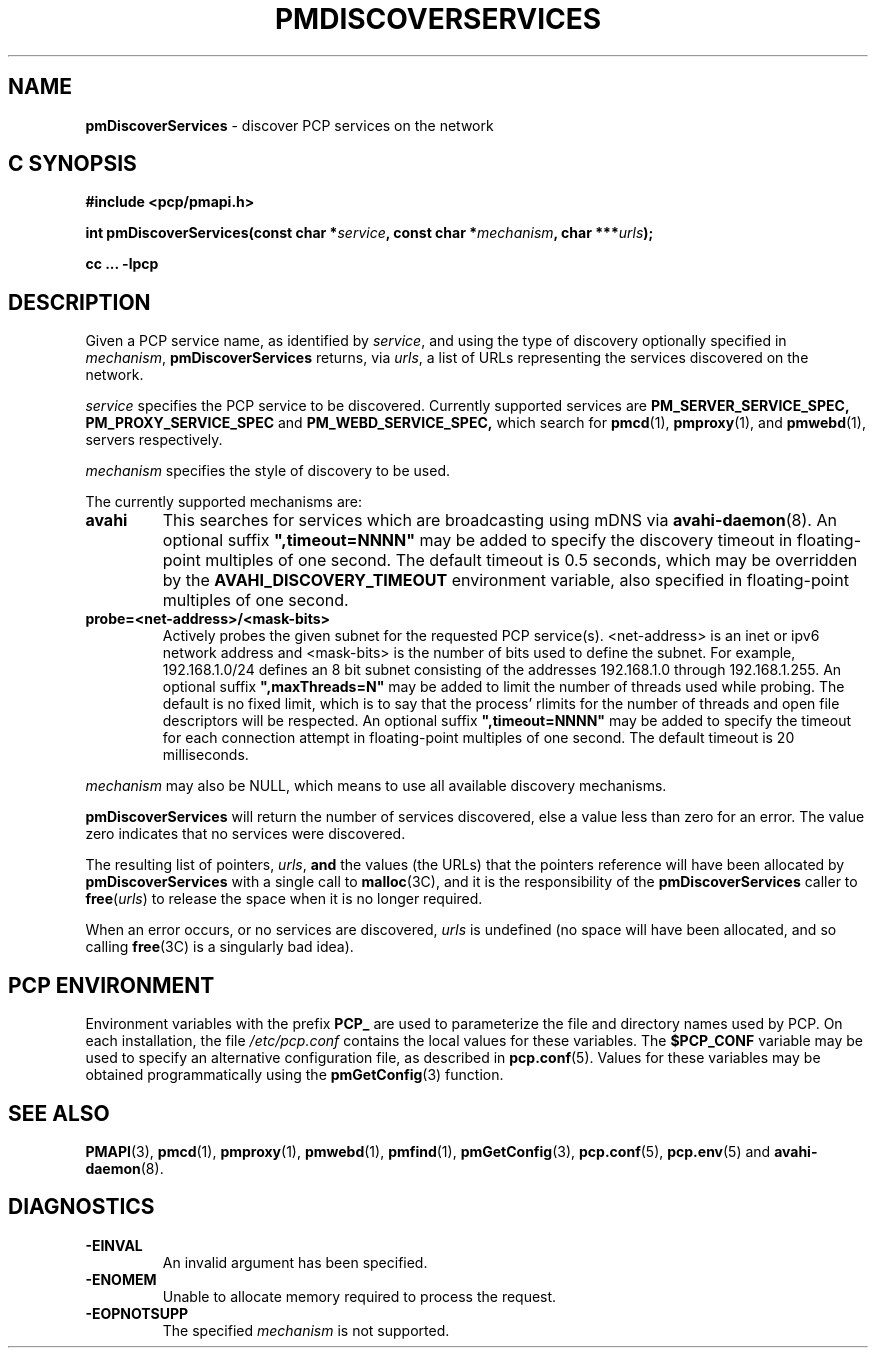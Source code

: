 '\"macro stdmacro
.\"
.\" Copyright (c) 2014 Red Hat.
.\" 
.\" This program is free software; you can redistribute it and/or modify it
.\" under the terms of the GNU General Public License as published by the
.\" Free Software Foundation; either version 2 of the License, or (at your
.\" option) any later version.
.\" 
.\" This program is distributed in the hope that it will be useful, but
.\" WITHOUT ANY WARRANTY; without even the implied warranty of MERCHANTABILITY
.\" or FITNESS FOR A PARTICULAR PURPOSE.  See the GNU General Public License
.\" for more details.
.\" 
.\"
.TH PMDISCOVERSERVICES 3 "PCP" "Performance Co-Pilot"
.SH NAME
\f3pmDiscoverServices\f1 \- discover PCP services on the network
.SH "C SYNOPSIS"
.ft 3
#include <pcp/pmapi.h>
.sp
.nf
int pmDiscoverServices(const char *\fIservice\fP, const char *\fImechanism\fP, char ***\fIurls\fP);
.fi
.sp
cc ... \-lpcp
.ft 1
.SH DESCRIPTION
.de CW
.ie t \f(CW\\$1\f1\\$2
.el \fI\\$1\f1\\$2
..
Given a PCP service name, as identified by
.IR service ,
and using the type of discovery optionally specified in
.IR mechanism ,
.B pmDiscoverServices
returns, via
.IR urls ,
a list of URLs representing the services discovered on the network.
.PP 
.I service
specifies the PCP service to be discovered. Currently supported services are
.B PM_SERVER_SERVICE_SPEC,
.B PM_PROXY_SERVICE_SPEC
and
.B PM_WEBD_SERVICE_SPEC,
which search for
.BR pmcd (1),
.BR pmproxy (1),
and
.BR pmwebd (1),
servers respectively.
.PP 
.IR mechanism
specifies the style of discovery to be used.
.PP
The currently supported mechanisms are:
.TP
.B avahi
This searches for services which are broadcasting using mDNS via
.BR avahi-daemon (8).
An optional suffix \fB",timeout=NNNN"\fP may be added
to specify the discovery timeout in floating-point multiples of one
second.  The default timeout is 0.5 seconds, which may be overridden
by the \fBAVAHI_DISCOVERY_TIMEOUT\fP environment variable, also
specified in floating-point multiples of one second.
.TP
.B probe=<net-address>/<mask-bits>
Actively probes the given subnet for the requested PCP service(s).
<net-address> is an inet or ipv6
network address and <mask-bits> is the number of bits used to define the
subnet. For example, 192.168.1.0/24 defines an 8 bit subnet consisting of the
addresses 192.168.1.0 through 192.168.1.255.
An optional suffix \fB",maxThreads=N"\fP may be added to limit the number of
threads used while probing. The default is no fixed limit, which is to say that
the process' rlimits for the number of threads and open file descriptors
will be respected. An optional suffix \fB",timeout=NNNN"\fP may be added
to specify the timeout for each connection attempt in floating-point multiples
of one second.  The default timeout is 20 milliseconds.
.PP
.IR mechanism
may also be NULL, which means to use all available discovery mechanisms.
.PP 
.B pmDiscoverServices
will return the number of services discovered, else a value
less than zero for an error.
The value zero indicates that no services were discovered.
.PP
The resulting list of pointers,
.IR urls ,
.B and
the values
(the URLs) that the pointers reference will have been
allocated by
.B pmDiscoverServices
with a single call to
.BR malloc (3C),
and it is the
responsibility of the
.B pmDiscoverServices
caller to
.BR free (\c
.IR urls )
to release the space
when it is no longer required.
.PP
When an error occurs, or no services are discovered,
.I urls
is undefined (no space will have been
allocated, and so calling
.BR free (3C)
is a singularly bad idea).
.SH "PCP ENVIRONMENT"
Environment variables with the prefix
.B PCP_
are used to parameterize the file and directory names
used by PCP.
On each installation, the file
.I /etc/pcp.conf
contains the local values for these variables.
The
.B $PCP_CONF
variable may be used to specify an alternative
configuration file,
as described in
.BR pcp.conf (5).
Values for these variables may be obtained programmatically
using the
.BR pmGetConfig (3)
function.
.SH SEE ALSO
.BR PMAPI (3),
.BR pmcd (1),
.BR pmproxy (1),
.BR pmwebd (1),
.BR pmfind (1),
.BR pmGetConfig (3),
.BR pcp.conf (5),
.BR pcp.env (5)
and
.BR avahi-daemon (8).
.SH DIAGNOSTICS
.IP \f3-EINVAL\f1
An invalid argument has been specified.
.IP \f3-ENOMEM\f1
Unable to allocate memory required to process the request.
.IP \f3-EOPNOTSUPP\f1
The specified \fImechanism\fP is not supported.
